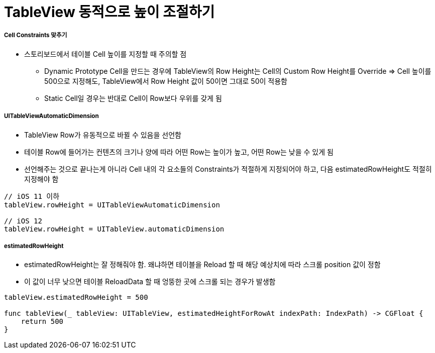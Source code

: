 = TableView 동적으로 높이 조절하기

===== Cell Constraints 맞추기
* 스토리보드에서 테이블 Cell 높이를 지정할 때 주의할 점
** Dynamic Prototype Cell​을 만드는 경우에 TableView의 Row Height는 Cell의 Custom Row Height를 Override => Cell 높이를 500으로 지정해도, TableView에서 Row Height 값이 50이면 그대로 50이 적용함
** Static Cell일 경우는 반대로 Cell이 Row보다 우위를 갖게 됨

===== UITableViewAutomaticDimension
* TableView Row가 유동적으로 바뀔 수 있음을 선언함
* 테이블 Row에 들어가는 컨텐츠의 크기나 양에 따라 어떤 Row는 높이가 높고, 어떤 Row는 낮을 수 있게 됨 
* 선언해주는 것으로 끝나는게 아니라 Cell 내의 각 요소들의 Constraints가 적절하게 지정되어야 하고, 다음 estimatedRowHeight도 적절히 지정해야 함

[source, swift]
----
// iOS 11 이하
tableView.rowHeight = UITableViewAutomaticDimension

// iOS 12
tableView.rowHeight = UITableView.automaticDimension
----

===== estimatedRowHeight
* estimatedRowHeight는 잘 정해줘야 함. 왜냐하면 테이블을 Reload 할 때 해당 예상치에 따라 스크롤 position 값이 정함 
* 이 값이 너무 낮으면 테이블 ReloadData 할 때 엉뚱한 곳에 스크롤 되는 경우가 발생함

[source, swift]
----
tableView.estimatedRowHeight = 500

func tableView(_ tableView: UITableView, estimatedHeightForRowAt indexPath: IndexPath) -> CGFloat {
    return 500        
}
----